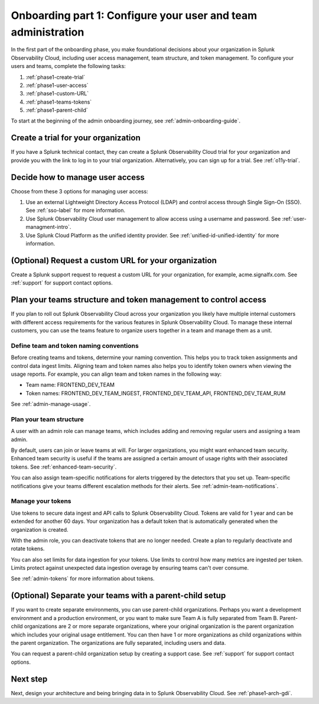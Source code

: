 .. _phase1-team-user-admin:

Onboarding part 1: Configure your user and team administration
**********************************************************************

.. meta::
    :description: 

In the first part of the onboarding phase, you make foundational decisions about your organization in Splunk Observability Cloud, including user access management, team structure, and token management. To configure your users and teams, complete the following tasks:

#. :ref:`phase1-create-trial`
#. :ref:`phase1-user-access`
#. :ref:`phase1-custom-URL`
#. :ref:`phase1-teams-tokens`
#. :ref:`phase1-parent-child`

To start at the beginning of the admin onboarding journey, see :ref:`admin-onboarding-guide`. 

.. _phase1-create-trial:

Create a trial for your organization 
========================================

If you have a Splunk technical contact, they can create a Splunk Observability Cloud trial for your organization and provide you with the link to log in to your trial organization. Alternatively, you can sign up for a trial. See :ref:`o11y-trial`.

.. _phase1-user-access:

Decide how to manage user access
========================================

Choose from these 3 options for managing user access:

#. Use an external Lightweight Directory Access Protocol (LDAP) and control access through Single Sign-On (SSO). See :ref:`sso-label` for more information.
#. Use Splunk Observability Cloud user management to allow access using a username and password. See :ref:`user-managment-intro`.
#. Use Splunk Cloud Platform as the unified identity provider. See :ref:`unified-id-unified-identity` for more information.

.. _phase1-custom-URL:

(Optional) Request a custom URL for your organization
=========================================================

Create a Splunk support request to request a custom URL for your organization, for example, acme.signalfx.com. See :ref:`support` for support contact options.

.. _phase1-teams-tokens:

Plan your teams structure and token management to control access
=====================================================================================

If you plan to roll out Splunk Observability Cloud across your organization you likely have multiple internal customers with different access requirements for the various features in Splunk Observability Cloud. To manage these internal customers, you can use the teams feature to organize users together in a team and manage them as a unit.

Define team and token naming conventions
------------------------------------------

Before creating teams and tokens, determine your naming convention. This helps you to track token assignments and control data ingest limits. Aligning team and token names also helps you to identify token owners when viewing the usage reports. For example, you can align team and token names in the following way:

* Team name: FRONTEND_DEV_TEAM 
* Token names: FRONTEND_DEV_TEAM_INGEST, FRONTEND_DEV_TEAM_API, FRONTEND_DEV_TEAM_RUM

See :ref:`admin-manage-usage`.

Plan your team structure
---------------------------

A user with an admin role can manage teams, which includes adding and removing regular users and assigning a team admin. 

By default, users can join or leave teams at will. For larger organizations, you might want enhanced team security. Enhanced team security is useful if the teams are assigned a certain amount of usage rights with their associated tokens. See :ref:`enhanced-team-security`. 

You can also assign team-specific notifications for alerts triggered by the detectors that you set up. Team-specific notifications give your teams different escalation methods for their alerts. See :ref:`admin-team-notifications`.

Manage your tokens
--------------------

Use tokens to secure data ingest and API calls to Splunk Observability Cloud. Tokens are valid for 1 year and can be extended for another 60 days. Your organization has a default token that is automatically generated when the organization is created. 

With the admin role, you can deactivate tokens that are no longer needed. Create a plan to regularly deactivate and rotate tokens.

You can also set limits for data ingestion for your tokens. Use limits to control how many metrics are ingested per token. Limits protect against unexpected data ingestion overage by ensuring teams can't over consume.

See :ref:`admin-tokens` for more information about tokens.

.. _phase1-parent-child:

(Optional) Separate your teams with a parent-child setup
=====================================================================================

If you want to create separate environments, you can use parent-child organizations. Perhaps you want a development environment and a production environment, or you want to make sure Team A is fully separated from Team B. Parent-child organizations are 2 or more separate organizations, where your original organization is the parent organization which includes your original usage entitlement. You can then have 1 or more organizations as child organizations within the parent organization. The organizations are fully separated, including users and data. 

You can request a parent-child organization setup by creating a support case. See :ref:`support` for support contact options.

Next step
===============

Next, design your architecture and being bringing data in to Splunk Observability Cloud. See :ref:`phase1-arch-gdi`.

















